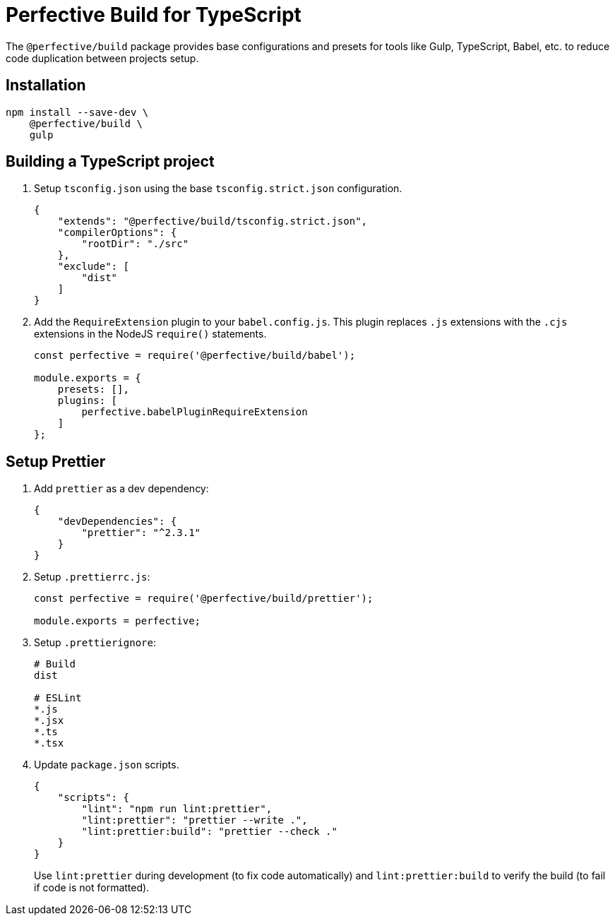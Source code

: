 = Perfective Build for TypeScript

The `@perfective/build` package provides base configurations
and presets for tools like Gulp, TypeScript, Babel, etc.
to reduce code duplication between projects setup.


== Installation

[source,shell script]
----
npm install --save-dev \
    @perfective/build \
    gulp
----


== Building a TypeScript project

. Setup `tsconfig.json` using the base `tsconfig.strict.json` configuration.
+
[source,json]
----
{
    "extends": "@perfective/build/tsconfig.strict.json",
    "compilerOptions": {
        "rootDir": "./src"
    },
    "exclude": [
        "dist"
    ]
}
----
+
. Add the `RequireExtension` plugin to your `babel.config.js`.
This plugin replaces `.js` extensions with the `.cjs` extensions in the NodeJS `require()` statements.
+
[source,javascript]
----
const perfective = require('@perfective/build/babel');

module.exports = {
    presets: [],
    plugins: [
        perfective.babelPluginRequireExtension
    ]
};
----


== Setup Prettier

. Add `prettier` as a dev dependency:
+
[source,json]
----
{
    "devDependencies": {
        "prettier": "^2.3.1"
    }
}
----
+
. Setup `.prettierrc.js`:
+
[source,js]
----
const perfective = require('@perfective/build/prettier');

module.exports = perfective;
----
+
. Setup `.prettierignore`:
+
[source,ignore]
----
# Build
dist

# ESLint
*.js
*.jsx
*.ts
*.tsx
----
+
. Update `package.json` scripts.
+
[source,json]
----
{
    "scripts": {
        "lint": "npm run lint:prettier",
        "lint:prettier": "prettier --write .",
        "lint:prettier:build": "prettier --check ."
    }
}
----
+
Use `lint:prettier` during development (to fix code automatically)
and `lint:prettier:build` to verify the build (to fail if code is not formatted).
